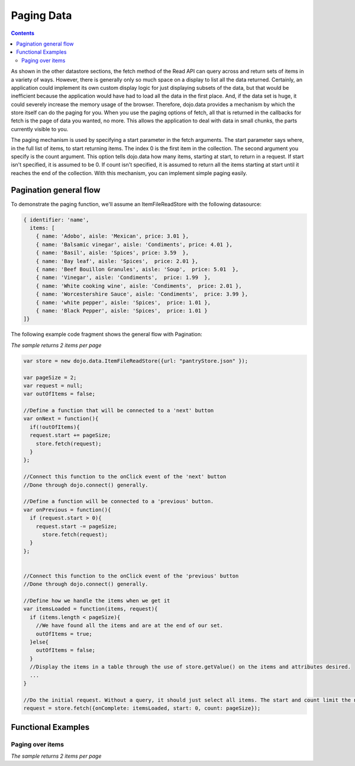 .. _quickstart/data/usingdatastores/pagination:

Paging Data
===========

.. contents::
  :depth: 3

As shown in the other datastore sections, the fetch method of the Read API can query across and return sets of items in a variety of ways. However, there is generally only so much space on a display to list all the data returned. Certainly, an application could implement its own custom display logic for just displaying subsets of the data, but that would be inefficient because the application would have had to load all the data in the first place. And, if the data set is huge, it could severely increase the memory usage of the browser. Therefore, dojo.data provides a mechanism by which the store itself can do the paging for you. When you use the paging options of fetch, all that is returned in the callbacks for fetch is the page of data you wanted, no more. This allows the application to deal with data in small chunks, the parts currently visible to you.

The paging mechanism is used by specifying a start parameter in the fetch arguments. The start parameter says where, in the full list of items, to start returning items. The index 0 is the first item in the collection. The second argument you specify is the count argument. This option tells dojo.data how many items, starting at start, to return in a request. If start isn't specified, it is assumed to be 0. If count isn't specified, it is assumed to return all the items starting at start until it reaches the end of the collection. With this mechanism, you can implement simple paging easily.

=======================
Pagination general flow
=======================

To demonstrate the paging function, we'll assume an ItemFileReadStore with the following datasource:

.. code-block :: javascript

  { identifier: 'name',
    items: [
      { name: 'Adobo', aisle: 'Mexican', price: 3.01 },
      { name: 'Balsamic vinegar', aisle: 'Condiments', price: 4.01 },
      { name: 'Basil', aisle: 'Spices', price: 3.59  },
      { name: 'Bay leaf', aisle: 'Spices',  price: 2.01 },
      { name: 'Beef Bouillon Granules', aisle: 'Soup',  price: 5.01  },
      { name: 'Vinegar', aisle: 'Condiments',  price: 1.99  },
      { name: 'White cooking wine', aisle: 'Condiments',  price: 2.01 },
      { name: 'Worcestershire Sauce', aisle: 'Condiments',  price: 3.99 },
      { name: 'white pepper', aisle: 'Spices',  price: 1.01 },
      { name: 'Black Pepper', aisle: 'Spices',  price: 1.01 }
  ]}

The following example code fragment shows the general flow with Pagination:

*The sample returns 2 items per page*

.. code-block :: javascript

  var store = new dojo.data.ItemFileReadStore({url: "pantryStore.json" });

  var pageSize = 2;
  var request = null;
  var outOfItems = false;

  //Define a function that will be connected to a 'next' button
  var onNext = function(){
    if(!outOfItems){
    request.start += pageSize;
      store.fetch(request);
    }
  };
    
  //Connect this function to the onClick event of the 'next' button
  //Done through dojo.connect() generally.

  //Define a function will be connected to a 'previous' button.
  var onPrevious = function(){
    if (request.start > 0){
      request.start -= pageSize;
        store.fetch(request);
    }
  };


  //Connect this function to the onClick event of the 'previous' button
  //Done through dojo.connect() generally.

  //Define how we handle the items when we get it
  var itemsLoaded = function(items, request){
    if (items.length < pageSize){
      //We have found all the items and are at the end of our set.
      outOfItems = true;
    }else{
      outOfItems = false;
    }
    //Display the items in a table through the use of store.getValue() on the items and attributes desired.
    ...
  }

  //Do the initial request. Without a query, it should just select all items. The start and count limit the number returned.
  request = store.fetch({onComplete: itemsLoaded, start: 0, count: pageSize});


===================
Functional Examples
===================

Paging over items
-----------------

*The sample returns 2 items per page*

.. cv-compound ::
  
  .. cv :: javascript

    <script>
      dojo.require("dojo.data.ItemFileReadStore");
      dojo.require("dijit.form.Button");

      var storeData = { identifier: 'name',
        items: [
          { name: 'Adobo', aisle: 'Mexican', price: 3.01 },
          { name: 'Balsamic vinegar', aisle: 'Condiments', price: 4.01 },
          { name: 'Basil', aisle: 'Spices', price: 3.59  },
          { name: 'Bay leaf', aisle: 'Spices',  price: 2.01 },
          { name: 'Beef Bouillon Granules', aisle: 'Soup',  price: 5.01 },
          { name: 'Vinegar', aisle: 'Condiments',  price: 1.99  },
          { name: 'White cooking wine', aisle: 'Condiments',  price: 2.01 },
          { name: 'Worcestershire Sauce', aisle: 'Condiments',  price: 3.99 },
          { name: 'pepper', aisle: 'Spices',  price: 1.01  }
        ]};

        //This function performs some basic dojo initialization. In this case it connects the button
        //onClick to a function which invokes *fetch()*es. The fetch function queries for only a subset
        //and provides callbacks to use for completion of data retrieval or reporting of errors.
        function init () {

           //These are some lage controls used to know when to disable forward/previous buttons.
           var totalItems = 0;   //How many total items should we expect.
           var request = null;   //Our request object we're using to hold the positions and the callbacks.
           var currentStart = 0; //Current index into the pages.
           currentCount = 2;     //Current size of the page.

           //Callback to perform an action when the data items are starting to be returned:
           function clearOldList(size, request) {
             var list = dojo.byId("list");
             if (list) {
               while (list.firstChild) {
                 list.removeChild(list.firstChild);
               }
             }
             //Save off the total size. We need it to determine when to ignore the buttons.
             totalItems = size;
           }
  
           //Callback for processing a returned list of items.
           function gotItems(items, request) {
             //Save off the current page info being displayed.
             currentStart = request.start;
             currentCount = request.count;
             var list = dojo.byId("list");
             if (list) {
               var i;
               for (i = 0; i < items.length; i++) {
                 var item = items[i];
                 list.appendChild(document.createTextNode(foodStore.getValue(item, "name")));
                 list.appendChild(document.createElement("br"));
               }
             }
           }
            
           //Callback for if the lookup fails.
           function fetchFailed(error, request) {
             alert("lookup failed.");
           }
           
           //Button event to page forward.
           function nextPage() {
             //If we haven't hit the end of the pages yet, allow for requesting another.
             if ((currentStart + currentCount) < totalItems ) {
               request.start += currentCount;
               request = foodStore.fetch(request);
             }
           }

           //Button event to page back;
           function previousPage() {
             //If we haven't hit the beginning of the pages yet, allow for another shift backwards.
             if (currentStart > 0) {
               request.start -= currentCount;
               request = foodStore.fetch(request);
             }
           }

           //Fetch the data.
           request = foodStore.fetch({onBegin: clearOldList, onComplete: gotItems, onError: fetchFailed, start: currentStart, count: currentCount });

           //Link the click event of the button to driving the fetch.
           dojo.connect(forward, "onClick", nextPage);
           dojo.connect(back, "onClick", previousPage);
        }
        //Set the init function to run when dojo loading and page parsing has completed.
        dojo.addOnLoad(init);
    </script>

  .. cv :: html

    <div data-dojo-type="dojo.data.ItemFileReadStore" data-dojo-props="data:storeData" data-dojo-id="foodStore"></div>
    <div data-dojo-type="dijit.form.Button" data-dojo-id="back">Click me for the previous page!</div>
    <div data-dojo-type="dijit.form.Button" data-dojo-id="forward">Click me for the next page!</div>

    <br>
    <br>
    <b>The current page of (up to) 2 grocery items:</b>
    <br>
    <span id="list">
    </span>
